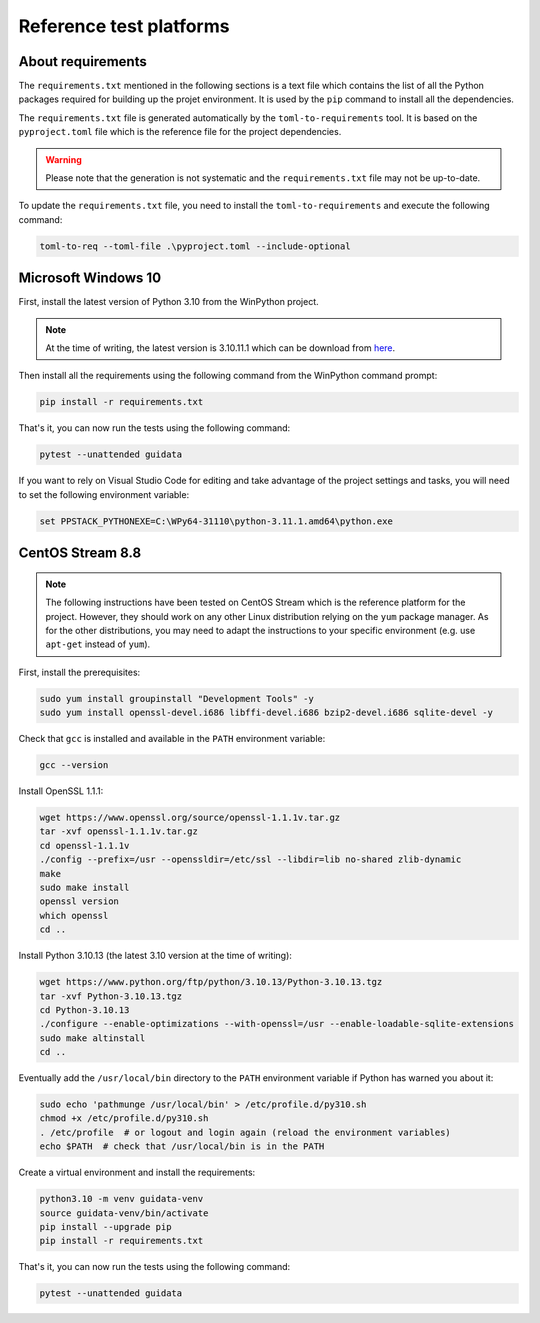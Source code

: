 Reference test platforms
------------------------

About requirements
^^^^^^^^^^^^^^^^^^

The ``requirements.txt`` mentioned in the following sections is a text file which
contains the list of all the Python packages required for building up the projet
environment. It is used by the ``pip`` command to install all the dependencies.

The ``requirements.txt`` file is generated automatically by the
``toml-to-requirements`` tool. It is based on the ``pyproject.toml`` file
which is the reference file for the project dependencies.

.. warning::

    Please note that the generation is not systematic and the ``requirements.txt``
    file may not be up-to-date.

To update the ``requirements.txt`` file, you need to install the
``toml-to-requirements`` and execute the following command:

.. code-block:: bash

    toml-to-req --toml-file .\pyproject.toml --include-optional


Microsoft Windows 10
^^^^^^^^^^^^^^^^^^^^

First, install the latest version of Python 3.10 from the WinPython project.

.. note::

    At the time of writing, the latest version is 3.10.11.1 which can be
    download from `here <https://sourceforge.net/projects/winpython/files/WinPython_3.10/3.10.11.1/Winpython64-3.10.11.1dot.exe/download>`_.

Then install all the requirements using the following command from the WinPython
command prompt:

.. code-block:: bash

    pip install -r requirements.txt

That's it, you can now run the tests using the following command:

.. code-block:: bash

    pytest --unattended guidata

If you want to rely on Visual Studio Code for editing and take advantage of the
project settings and tasks, you will need to set the following environment variable:

.. code-block:: bash

    set PPSTACK_PYTHONEXE=C:\WPy64-31110\python-3.11.1.amd64\python.exe

CentOS Stream 8.8
^^^^^^^^^^^^^^^^^

.. note::

    The following instructions have been tested on CentOS Stream which is the
    reference platform for the project. However, they should work on
    any other Linux distribution relying on the ``yum`` package manager.
    As for the other distributions, you may need to adapt the instructions
    to your specific environment (e.g. use ``apt-get`` instead of ``yum``).

First, install the prerequisites:

.. code-block:: bash

    sudo yum install groupinstall "Development Tools" -y
    sudo yum install openssl-devel.i686 libffi-devel.i686 bzip2-devel.i686 sqlite-devel -y

Check that ``gcc`` is installed and available in the ``PATH`` environment variable:

.. code-block:: bash

    gcc --version

Install OpenSSL 1.1.1:

.. code-block:: bash

    wget https://www.openssl.org/source/openssl-1.1.1v.tar.gz
    tar -xvf openssl-1.1.1v.tar.gz
    cd openssl-1.1.1v
    ./config --prefix=/usr --openssldir=/etc/ssl --libdir=lib no-shared zlib-dynamic
    make
    sudo make install
    openssl version
    which openssl
    cd ..

Install Python 3.10.13 (the latest 3.10 version at the time of writing):

.. code-block:: bash

    wget https://www.python.org/ftp/python/3.10.13/Python-3.10.13.tgz
    tar -xvf Python-3.10.13.tgz
    cd Python-3.10.13
    ./configure --enable-optimizations --with-openssl=/usr --enable-loadable-sqlite-extensions
    sudo make altinstall
    cd ..

Eventually add the ``/usr/local/bin`` directory to the ``PATH`` environment variable
if Python has warned you about it:

.. code-block:: bash

    sudo echo 'pathmunge /usr/local/bin' > /etc/profile.d/py310.sh
    chmod +x /etc/profile.d/py310.sh
    . /etc/profile  # or logout and login again (reload the environment variables)
    echo $PATH  # check that /usr/local/bin is in the PATH

Create a virtual environment and install the requirements:

.. code-block:: bash

    python3.10 -m venv guidata-venv
    source guidata-venv/bin/activate
    pip install --upgrade pip
    pip install -r requirements.txt

That's it, you can now run the tests using the following command:

.. code-block:: bash

    pytest --unattended guidata